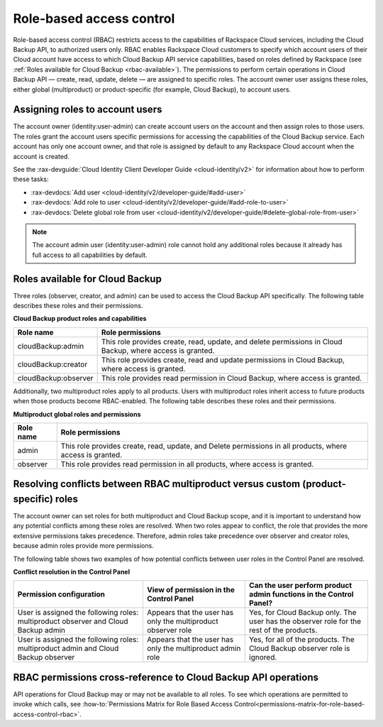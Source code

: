 .. _rbac:

=========================
Role-based access control
=========================

Role-based access control (RBAC) restricts access to the capabilities of Rackspace Cloud services, including the Cloud Backup API, to authorized users only. RBAC enables Rackspace Cloud customers to specify which account users of their Cloud account have access to which Cloud Backup API service capabilities, based on roles defined by Rackspace (see :ref:`Roles available for Cloud Backup <rbac-available>`). The permissions to perform certain operations in Cloud Backup API — create, read, update, delete — are assigned to specific roles.  The account 
owner user assigns these roles, either global (multiproduct) or product-specific (for 
example, Cloud Backup), to account users.

.. _rbac-assigning:

Assigning roles to account users
~~~~~~~~~~~~~~~~~~~~~~~~~~~~~~~~

The account owner (identity:user-admin) can create account users on the account and then assign roles to those users. The roles grant the account users specific permissions for accessing the capabilities of the Cloud Backup service. Each account has only one account owner, and that role is assigned by default to any Rackspace Cloud account when the account is created.

See the :rax-devguide:`Cloud Identity Client Developer Guide <cloud-identity/v2>` for
information about how to perform these tasks:

* :rax-devdocs:`Add user <cloud-identity/v2/developer-guide/#add-user>`  

* :rax-devdocs:`Add role to user <cloud-identity/v2/developer-guide/#add-role-to-user>`  

* :rax-devdocs:`Delete global role from user <cloud-identity/v2/developer-guide/#delete-global-role-from-user>` 

..  note:: 

    The account admin user (identity:user-admin) role cannot hold any additional roles because 
    it already has full access to all capabilities by default.


.. _rbac-available: 

Roles available for Cloud Backup
~~~~~~~~~~~~~~~~~~~~~~~~~~~~~~~~

Three roles (observer, creator, and admin) can be used to access the Cloud Backup API specifically. The 
following table describes these roles and their permissions.

**Cloud Backup product roles and capabilities**

+--------------------------------------+--------------------------------------+
| Role name                            | Role permissions                     |
+======================================+======================================+
| cloudBackup:admin                    | This role provides create, read,     |
|                                      | update, and delete permissions in    |
|                                      | Cloud Backup, where access is        |
|                                      | granted.                             |
+--------------------------------------+--------------------------------------+
| cloudBackup:creator                  | This role provides create, read and  |
|                                      | update permissions in Cloud Backup,  |
|                                      | where access is granted.             |
+--------------------------------------+--------------------------------------+
| cloudBackup:observer                 | This role provides read permission   |
|                                      | in Cloud Backup, where access is     |
|                                      | granted.                             |
+--------------------------------------+--------------------------------------+

.. _rbac-available-multi:


Additionally, two multiproduct roles apply to all products. Users with multiproduct roles 
inherit access to future products when those products become RBAC-enabled. The following 
table describes these roles and their permissions.


**Multiproduct global roles and permissions**


+--------------------------------------+--------------------------------------+
| Role name                            | Role permissions                     |
+======================================+======================================+
| admin                                | This role provides create, read,     |
|                                      | update, and Delete permissions in    |
|                                      | all products, where access is        |
|                                      | granted.                             |
+--------------------------------------+--------------------------------------+
| observer                             | This role provides read permission   |
|                                      | in all products, where access is     |
|                                      | granted.                             |
+--------------------------------------+--------------------------------------+

.. _rbac-resolving:

Resolving conflicts between RBAC multiproduct versus custom (product-specific) roles
~~~~~~~~~~~~~~~~~~~~~~~~~~~~~~~~~~~~~~~~~~~~~~~~~~~~~~~~~~~~~~~~~~~~~~~~~~~~~~~~~~~~~~~~~~~~~~

The account owner can set roles for both multiproduct and Cloud Backup scope, and it is important to understand how any potential conflicts among these roles are resolved. When two roles appear to conflict, the role that provides the more extensive permissions takes precedence. Therefore, admin roles take precedence over observer and creator roles, because admin roles provide more permissions.

The following table shows two examples of how potential conflicts between user roles in the Control Panel are resolved.

**Conflict resolution in the Control Panel**

+--------------------------+----------------------+-------------------------+
| Permission configuration | View of permission   | Can the user perform    |
|                          | in the Control Panel | product admin functions |
|                          |                      | in the Control Panel?   |
+==========================+======================+=========================+
| User is assigned the     | Appears that the     | Yes, for Cloud Backup   |
| following roles:         | user has only the    | only. The user has the  |
| multiproduct observer    | multiproduct         | observer role for the   |
| and Cloud Backup admin   | observer role        | rest of the products.   |
+--------------------------+----------------------+-------------------------+
| User is assigned the     | Appears that the     | Yes, for all of the     |
| following roles:         | user has only the    | products. The Cloud     |
| multiproduct admin and   | multiproduct admin   | Backup observer role is |
| Cloud Backup observer    | role                 | ignored.                |
+--------------------------+----------------------+-------------------------+

.. _rbac-permissions:

RBAC permissions cross-reference to Cloud Backup API operations
~~~~~~~~~~~~~~~~~~~~~~~~~~~~~~~~~~~~~~~~~~~~~~~~~~~~~~~~~~~~~~~

API operations for Cloud Backup may or may not be available to all roles. To see which operations are permitted 
to invoke which calls, see :how-to:`Permissions Matrix for Role Based Access Control<permissions-matrix-for-role-based-access-control-rbac>`.

